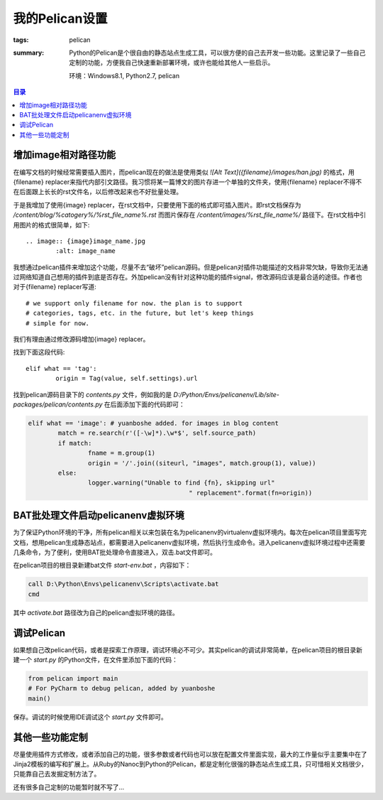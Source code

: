 我的Pelican设置
####################

:tags: pelican
:summary: Python的Pelican是个很自由的静态站点生成工具，可以很方便的自己去开发一些功能。这里记录了一些自己定制的功能，方便我自己快速重新部署环境，或许也能给其他人一些启示。

	环境：Windows8.1, Python2.7, pelican

.. contents:: 目录

增加image相对路径功能
----------------------
在编写文档的时候经常需要插入图片，而pelican现在的做法是使用类似 *![Alt Text]({filename}/images/han.jpg)* 的格式，用{filename} replacer来指代内部引文路径。我习惯将某一篇博文的图片存进一个单独的文件夹，使用{filename} replacer不得不在后面跟上长长的rst文件名，以后修改起来也不好批量处理。

于是我增加了使用{image} replacer，在rst文档中，只要使用下面的格式即可插入图片。即rst文档保存为 */content/blog/%catogery%/%rst_file_name%.rst* 而图片保存在 */content/images/%rst_file_name%/* 路径下。在rst文档中引用图片的格式很简单，如下::

	.. image:: {image}image_name.jpg
		:alt: image_name
			
我想通过pelican插件来增加这个功能，尽量不去“破坏”pelican源码。但是pelican对插件功能描述的文档非常欠缺，导致你无法通过网络知道自己想用的插件到底是否存在。外加pelican没有针对这种功能的插件signal，修改源码应该是最合适的途径。作者也对于{filename} replacer写道::

	# we support only filename for now. the plan is to support
	# categories, tags, etc. in the future, but let's keep things
	# simple for now.

我们有理由通过修改源码增加{image} replacer。

找到下面这段代码::

	elif what == 'tag':
		origin = Tag(value, self.settings).url

找到pelican源码目录下的 *contents.py* 文件，例如我的是 *D:/Python/Envs/pelicanenv/Lib/site-packages/pelican/contents.py* 在后面添加下面的代码即可：

.. code-block:: python

	elif what == 'image': # yuanboshe added. for images in blog content
		match = re.search(r'([-\w]*).\w*$', self.source_path)
		if match:
			fname = m.group(1)
			origin = '/'.join((siteurl, "images", match.group(1), value))
		else:
			logger.warning("Unable to find {fn}, skipping url"
						   " replacement".format(fn=origin))

BAT批处理文件启动pelicanenv虚拟环境
------------------------------------
为了保证Python环境的干净，所有pelican相关以来包装在名为pelicanenv的virtualenv虚拟环境内。每次在pelican项目里面写完文档，想用pelican生成静态站点，都需要进入pelicanenv虚拟环境，然后执行生成命令。进入pelicanenv虚拟环境过程中还需要几条命令，为了便利，使用BAT批处理命令直接进入，双击.bat文件即可。

在pelican项目的根目录新建bat文件 *start-env.bat* ，内容如下：

.. code-block:: bat

	call D:\Python\Envs\pelicanenv\Scripts\activate.bat
	cmd
	
其中 *activate.bat* 路径改为自己的pelican虚拟环境的路径。

调试Pelican
--------------
如果想自己改pelican代码，或者是探索工作原理，调试环境必不可少。其实pelican的调试非常简单，在pelican项目的根目录新建一个 *start.py* 的Python文件，在文件里添加下面的代码：

.. code-block:: python

	from pelican import main
	# For PyCharm to debug pelican, added by yuanboshe
	main()

保存。调试的时候使用IDE调试这个 *start.py* 文件即可。

其他一些功能定制
-----------------
尽量使用插件方式修改，或者添加自己的功能，很多参数或者代码也可以放在配置文件里面实现，最大的工作量似乎主要集中在了Jinja2模板的编写和扩展上。从Ruby的Nanoc到Python的Pelican，都是定制化很强的静态站点生成工具，只可惜相关文档很少，只能靠自己去发掘定制方法了。

还有很多自己定制的功能暂时就不写了...
